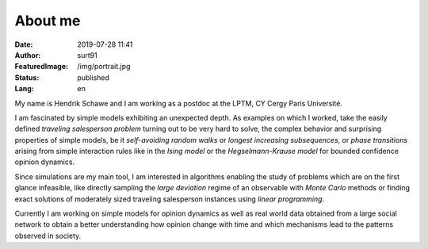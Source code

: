 ########
About me
########

:Date: 2019-07-28 11:41
:Author: surt91
:FeaturedImage: /img/portrait.jpg
:Status: published
:Lang: en

.. image:: /img/portrait256.jpg
    :alt: portrait
    :align: right
    :target: /img/portrait.jpg

My name is Hendrik Schawe and I am working
as a postdoc at the LPTM, CY Cergy Paris Université.

I am fascinated by simple models exhibiting an unexpected depth.
As examples on which I worked, take the easily defined
*traveling salesperson problem* turning out to be very hard to
solve, the complex behavior and surprising properties of simple
models, be it *self-avoiding random walks* or
*longest increasing subsequences*, or *phase transitions*
arising from simple interaction rules like in the *Ising model*
or the *Hegselmann-Krause model* for bounded confidence
opinion dynamics.

Since simulations are my main tool, I am interested in algorithms
enabling the study of problems which are on the first glance
infeasible, like directly sampling the *large deviation*
regime of an observable with *Monte Carlo* methods or finding
exact solutions of moderately sized traveling salesperson instances
using *linear programming*.

Currently I am working on simple models for opinion dynamics
as well as real world data obtained from a large social network
to obtain a better understanding how opinion change with time
and which mechanisms lead to the patterns observed in society.